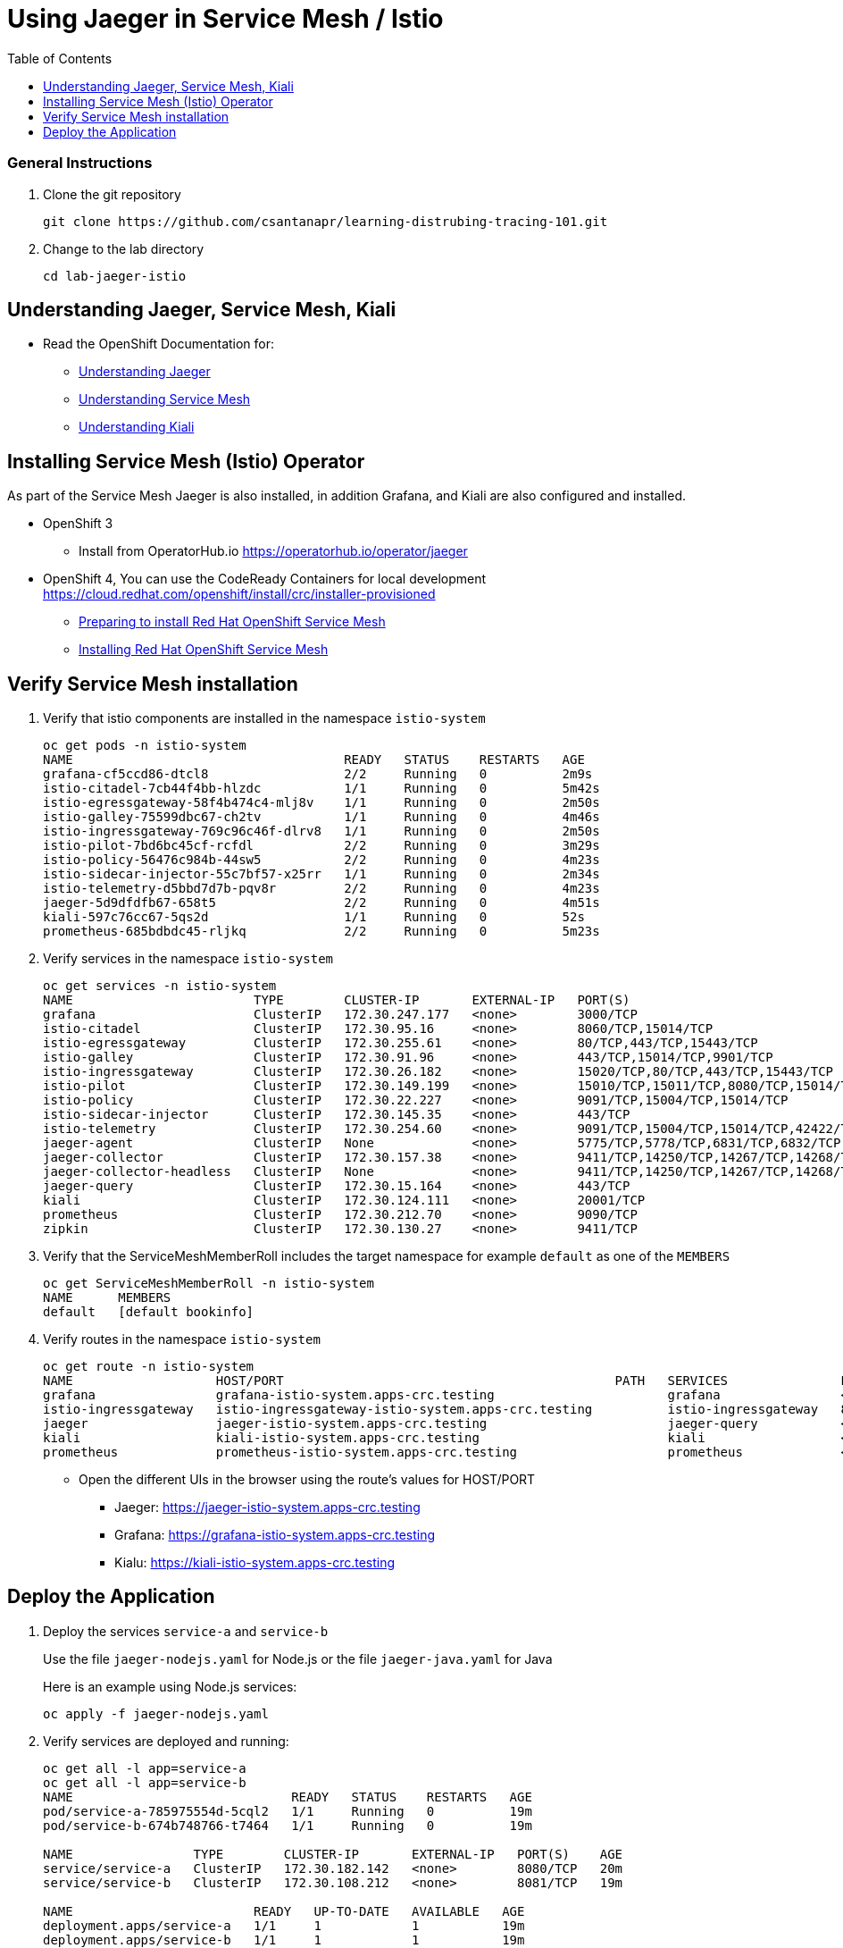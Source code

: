 = Using Jaeger in Service Mesh / Istio
:imagesdir: images
:toc:

[discrete]
=== General Instructions

. Clone the git repository
+
[source, bash]
----
git clone https://github.com/csantanapr/learning-distrubing-tracing-101.git
----

. Change to the lab directory
+
[source, bash]
----
cd lab-jaeger-istio
----

== Understanding Jaeger, Service Mesh, Kiali

* Read the OpenShift Documentation for:
** https://docs.openshift.com/container-platform/4.1/service_mesh/service_mesh_arch/ossm-jaeger.html[Understanding Jaeger]
** https://docs.openshift.com/container-platform/4.1/service_mesh/service_mesh_arch/understanding-ossm.html[Understanding Service Mesh]
** https://docs.openshift.com/container-platform/4.1/service_mesh/service_mesh_arch/ossm-kiali.html[Understanding Kiali]

== Installing Service Mesh (Istio) Operator

As part of the Service Mesh Jaeger is also installed, in addition Grafana, and Kiali are also configured and installed.

* OpenShift 3
** Install from OperatorHub.io https://operatorhub.io/operator/jaeger
* OpenShift 4, You can use the CodeReady Containers for local development https://cloud.redhat.com/openshift/install/crc/installer-provisioned
** https://docs.openshift.com/container-platform/4.1/service_mesh/service_mesh_install/preparing-ossm-installation.html[Preparing to install Red Hat OpenShift Service Mesh]
** https://docs.openshift.com/container-platform/4.1/service_mesh/service_mesh_install/installing-ossm.html[Installing Red Hat OpenShift Service Mesh]

== Verify Service Mesh installation

. Verify that istio components are installed in the namespace `istio-system`
+
[source, bash]
----
oc get pods -n istio-system
NAME                                    READY   STATUS    RESTARTS   AGE
grafana-cf5ccd86-dtcl8                  2/2     Running   0          2m9s
istio-citadel-7cb44f4bb-hlzdc           1/1     Running   0          5m42s
istio-egressgateway-58f4b474c4-mlj8v    1/1     Running   0          2m50s
istio-galley-75599dbc67-ch2tv           1/1     Running   0          4m46s
istio-ingressgateway-769c96c46f-dlrv8   1/1     Running   0          2m50s
istio-pilot-7bd6bc45cf-rcfdl            2/2     Running   0          3m29s
istio-policy-56476c984b-44sw5           2/2     Running   0          4m23s
istio-sidecar-injector-55c7bf57-x25rr   1/1     Running   0          2m34s
istio-telemetry-d5bbd7d7b-pqv8r         2/2     Running   0          4m23s
jaeger-5d9dfdfb67-658t5                 2/2     Running   0          4m51s
kiali-597c76cc67-5qs2d                  1/1     Running   0          52s
prometheus-685bdbdc45-rljkq             2/2     Running   0          5m23s
----

. Verify services in the namespace `istio-system`
+
[source, bash]
----
oc get services -n istio-system
NAME                        TYPE        CLUSTER-IP       EXTERNAL-IP   PORT(S)                                  AGE
grafana                     ClusterIP   172.30.247.177   <none>        3000/TCP                                 16m
istio-citadel               ClusterIP   172.30.95.16     <none>        8060/TCP,15014/TCP                       20m
istio-egressgateway         ClusterIP   172.30.255.61    <none>        80/TCP,443/TCP,15443/TCP                 17m
istio-galley                ClusterIP   172.30.91.96     <none>        443/TCP,15014/TCP,9901/TCP               19m
istio-ingressgateway        ClusterIP   172.30.26.182    <none>        15020/TCP,80/TCP,443/TCP,15443/TCP       17m
istio-pilot                 ClusterIP   172.30.149.199   <none>        15010/TCP,15011/TCP,8080/TCP,15014/TCP   17m
istio-policy                ClusterIP   172.30.22.227    <none>        9091/TCP,15004/TCP,15014/TCP             18m
istio-sidecar-injector      ClusterIP   172.30.145.35    <none>        443/TCP                                  16m
istio-telemetry             ClusterIP   172.30.254.60    <none>        9091/TCP,15004/TCP,15014/TCP,42422/TCP   18m
jaeger-agent                ClusterIP   None             <none>        5775/TCP,5778/TCP,6831/TCP,6832/TCP      19m
jaeger-collector            ClusterIP   172.30.157.38    <none>        9411/TCP,14250/TCP,14267/TCP,14268/TCP   19m
jaeger-collector-headless   ClusterIP   None             <none>        9411/TCP,14250/TCP,14267/TCP,14268/TCP   19m
jaeger-query                ClusterIP   172.30.15.164    <none>        443/TCP                                  19m
kiali                       ClusterIP   172.30.124.111   <none>        20001/TCP                                15m
prometheus                  ClusterIP   172.30.212.70    <none>        9090/TCP                                 19m
zipkin                      ClusterIP   172.30.130.27    <none>        9411/TCP                                 19m
----

. Verify that the ServiceMeshMemberRoll includes the target namespace for example `default` as one of the `MEMBERS`
+
[source, bash]
----
oc get ServiceMeshMemberRoll -n istio-system
NAME      MEMBERS
default   [default bookinfo]
----

. Verify routes in the namespace `istio-system`
+
[source, bash]
----
oc get route -n istio-system
NAME                   HOST/PORT                                            PATH   SERVICES               PORT    TERMINATION   WILDCARD
grafana                grafana-istio-system.apps-crc.testing                       grafana                <all>   reencrypt     None
istio-ingressgateway   istio-ingressgateway-istio-system.apps-crc.testing          istio-ingressgateway   8080                  None
jaeger                 jaeger-istio-system.apps-crc.testing                        jaeger-query           <all>   reencrypt     None
kiali                  kiali-istio-system.apps-crc.testing                         kiali                  <all>   reencrypt     None
prometheus             prometheus-istio-system.apps-crc.testing                    prometheus             <all>   reencrypt     None
----
+
* Open the different UIs in the browser using the route's values for HOST/PORT
** Jaeger: https://jaeger-istio-system.apps-crc.testing
** Grafana: https://grafana-istio-system.apps-crc.testing
** Kialu: https://kiali-istio-system.apps-crc.testing

== Deploy the Application

. Deploy the services `service-a` and `service-b`
+
Use the file `jaeger-nodejs.yaml` for Node.js or the file `jaeger-java.yaml` for Java
+
Here is an example using Node.js services:
+
[source, bash]
----
oc apply -f jaeger-nodejs.yaml
----

. Verify services are deployed and running:
+
[source, bash]
----
oc get all -l app=service-a
oc get all -l app=service-b
NAME                             READY   STATUS    RESTARTS   AGE
pod/service-a-785975554d-5cql2   1/1     Running   0          19m
pod/service-b-674b748766-t7464   1/1     Running   0          19m

NAME                TYPE        CLUSTER-IP       EXTERNAL-IP   PORT(S)    AGE
service/service-a   ClusterIP   172.30.182.142   <none>        8080/TCP   20m
service/service-b   ClusterIP   172.30.108.212   <none>        8081/TCP   19m

NAME                        READY   UP-TO-DATE   AVAILABLE   AGE
deployment.apps/service-a   1/1     1            1           19m
deployment.apps/service-b   1/1     1            1           19m
----

. Expose the service `service-a` with a route
+
[source, bash]
----
oc create route edge  --service=service-a
----

. Get the hostname for the route:
+
[source, bash]
----
oc get route service-a
NAME        HOST/PORT                            PATH   SERVICES    PORT   TERMINATION   WILDCARD
service-a   service-a-default.apps-crc.testing          service-a   http   edge          None
----

. Use curl or open browser with the endpoint URL using the HOST/PORT of the route
+
[source, bash]
----
curl -k https://service-a-default.apps-crc.testing/sayHello/Carlos
Hello from service-b Carlos!
----
+
From the result you can see that `service-a` called `service-b` and replied back.

. In the Jaeger UI select service-a and click **Find Traces**
+
image::ocp-jaeger-traces.png[]

. Click on one of the traces and expand the spans in the trace
+
image::ocp-jaeger-spans.png[]

Check one of the labs xref:lab-jaeger-nodejs.adoc[Lab Jaeger - Node.js] or xref:lab-jaeger-java.adoc[Lab Jaeger - Java] for a more in depth lab for Opentracing with Jaeger.





